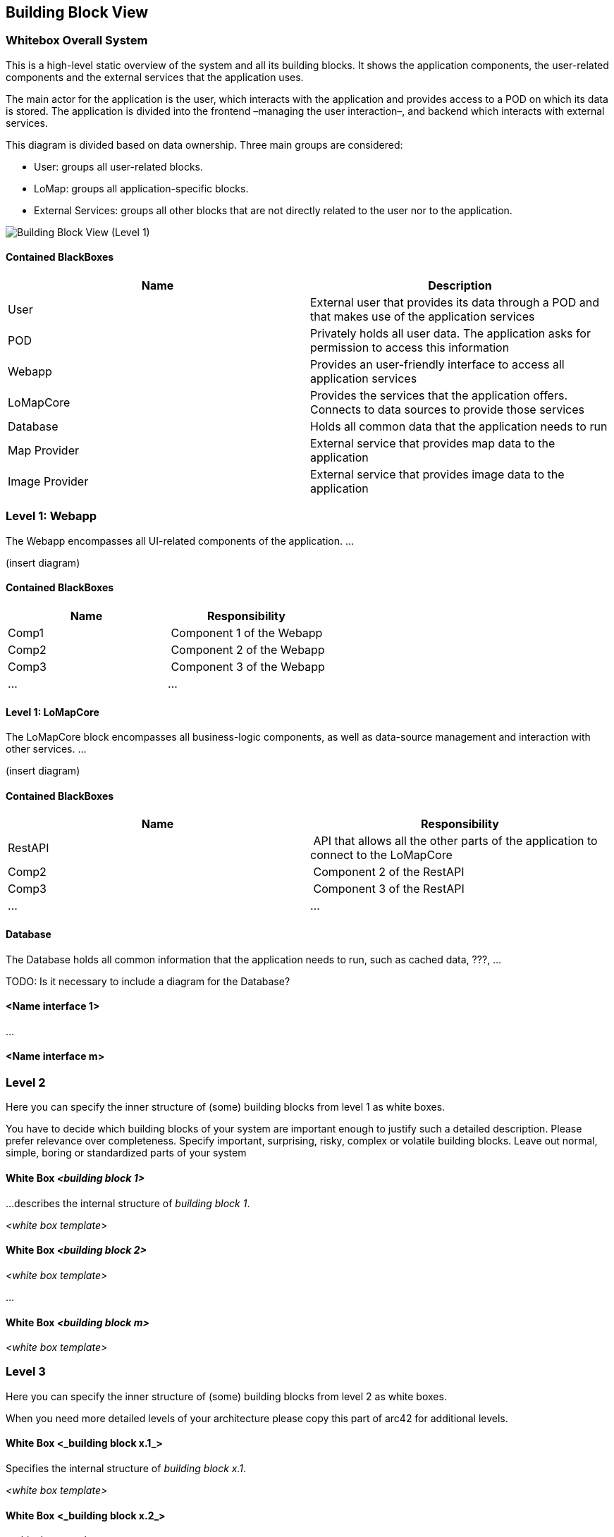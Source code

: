 [[section-building-block-view]]


== Building Block View

=== Whitebox Overall System

This is a high-level static overview of the system and all its building blocks. It shows the application components, the user-related components and the external services that the application uses.

The main actor for the application is the user, which interacts with the application and provides access to a POD on which its data is stored. The application is divided into the frontend –managing the user interaction–, and backend which interacts with external services.

This diagram is divided based on data ownership. Three main groups are considered:

- User: groups all user-related blocks.
- LoMap: groups all application-specific blocks.
- External Services: groups all other blocks that are not directly related to the user nor to the application.

image::images/BuildingBlockView-Level1.svg[Building Block View (Level 1)]

==== Contained BlackBoxes
[options="header"]
|===========================================================================================================
| Name            | Description                                                                                      
| User            | External user that provides its data through a POD and that makes use of the application services
| POD             | Privately holds all user data. The application asks for permission to access this information    
| Webapp          | Provides an user-friendly interface to access all application services                           
| LoMapCore       | Provides the services that the application offers. Connects to data sources to provide those services
| Database        | Holds all common data that the application needs to run
| Map Provider    | External service that provides map data to the application
| Image Provider  | External service that provides image data to the application
|===========================================================================================================

=== Level 1: Webapp
The Webapp encompasses all UI-related components of the application. ...

(insert diagram)

==== Contained BlackBoxes
[options="header"]
|===
| Name            | Responsibility
| Comp1   | Component 1 of the Webapp
| Comp2   | Component 2 of the Webapp
| Comp3   | Component 3 of the Webapp
| ... | ...
|===

==== Level 1: LoMapCore
The LoMapCore block encompasses all business-logic components, as well as data-source management and interaction with other services. ...

(insert diagram)

==== Contained BlackBoxes
[options="header"]
|===
| Name            | Responsibility
| RestAPI   | API that allows all the other parts of the application to connect to the LoMapCore
| Comp2   | Component 2 of the RestAPI
| Comp3   | Component 3 of the RestAPI
| ... | ...
|===

==== Database
The Database holds all common information that the application needs to run, such as cached data, ???, ...

TODO: Is it necessary to include a diagram for the Database?

==== <Name interface 1>

...

==== <Name interface m>



=== Level 2

[role="arc42help"]
****
Here you can specify the inner structure of (some) building blocks from level 1 as white boxes.

You have to decide which building blocks of your system are important enough to justify such a detailed description.
Please prefer relevance over completeness. Specify important, surprising, risky, complex or volatile building blocks.
Leave out normal, simple, boring or standardized parts of your system
****

==== White Box _<building block 1>_

[role="arc42help"]
****
...describes the internal structure of _building block 1_.
****

_<white box template>_

==== White Box _<building block 2>_


_<white box template>_

...

==== White Box _<building block m>_


_<white box template>_



=== Level 3

[role="arc42help"]
****
Here you can specify the inner structure of (some) building blocks from level 2 as white boxes.

When you need more detailed levels of your architecture please copy this
part of arc42 for additional levels.
****


==== White Box <_building block x.1_>

[role="arc42help"]
****
Specifies the internal structure of _building block x.1_.
****


_<white box template>_


==== White Box <_building block x.2_>

_<white box template>_



==== White Box <_building block y.1_>

_<white box template>_
